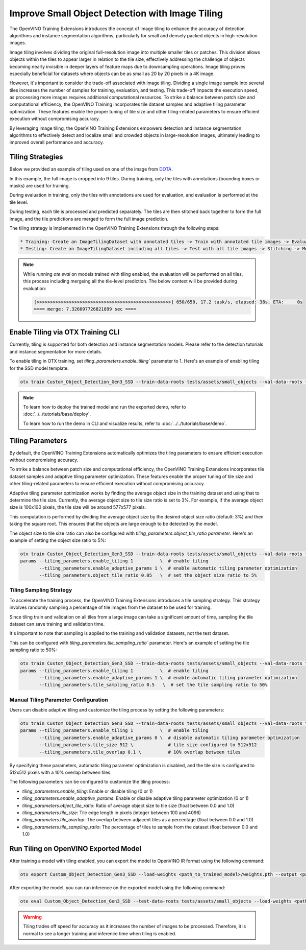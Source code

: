 Improve Small Object Detection with Image Tiling
*************************************************

The OpenVINO Training Extensions introduces the concept of image tiling to enhance the accuracy of detection algorithms and instance segmentation algorithms, particularly for small and densely packed objects in high-resolution images.

Image tiling involves dividing the original full-resolution image into multiple smaller tiles or patches. This division allows objects within the tiles to appear larger in relation to the tile size, effectively addressing the challenge of objects becoming nearly invisible in deeper layers of feature maps due to downsampling operations. Image tiling proves especially beneficial for datasets where objects can be as small as 20 by 20 pixels in a 4K image.

However, it's important to consider the trade-off associated with image tiling. Dividing a single image sample into several tiles increases the number of samples for training, evaluation, and testing. This trade-off impacts the execution speed, as processing more images requires additional computational resources. To strike a balance between patch size and computational efficiency, the OpenVINO Training  incorporates tile dataset samples and adaptive tiling parameter optimization. These features enable the proper tuning of tile size and other tiling-related parameters to ensure efficient execution without compromising accuracy.

By leveraging image tiling, the OpenVINO Training Extensions empowers detection and instance segmentation algorithms to effectively detect and localize small and crowded objects in large-resolution images, ultimately leading to improved overall performance and accuracy.

Tiling Strategies 
=================
Below we provided an example of tiling used on one of the image from `DOTA <https://captain-whu.github.io/DOTA/dataset.html>`_.

.. image:: ../../../../utils/images/dota_tiling_example.jpg
  :width: 800
  :alt: this image uploaded from this `source <https://captain-whu.github.io/DOTA/dataset.html>`_


In this example, the full image is cropped into 9 tiles. During training, only the tiles with annotations (bounding boxes or masks) are used for training.

During evaluation in training, only the tiles with annotations are used for evaluation, and evaluation is performed at the tile level.

During testing, each tile is processed and predicted separately. The tiles are then stitched back together to form the full image, and the tile predictions are merged to form the full image prediction.

The tiling strategy is implemented in the OpenVINO Training Extensions through the following steps:

.. code-block:: 

    * Training: Create an ImageTilingDataset with annotated tiles -> Train with annotated tile images -> Evaluate on annotated tiles
    * Testing: Create an ImageTilingDataset including all tiles -> Test with all tile images -> Stitching -> Merge tile-level predictions -> Full Image Prediction

.. note::

    While running `ote eval` on models trained with tiling enabled, the evaluation will be performed on all tiles, this process including mergeing all the tile-level prediction. 
    The below context will be provided during evaluation:

    .. code-block:: 

        [>>>>>>>>>>>>>>>>>>>>>>>>>>>>>>>>>>>>>>>>>>>>>>>>>>] 650/650, 17.2 task/s, elapsed: 38s, ETA:     0s
        ==== merge: 7.326097726821899 sec ====


Enable Tiling via OTX Training CLI 
==================================

Currently, tiling is supported for both detection and instance segmentation models. Please refer to the detection tutorials and instance segmentation for more details.

To enable tiling in OTX training, set `tiling_parameters.enable_tiling`` parameter to 1. Here's an example of enabling tiling for the SSD model template:

.. code-block::

    otx train Custom_Object_Detection_Gen3_SSD --train-data-roots tests/assets/small_objects --val-data-roots tests/assets/small_objects params --tiling_parameters.enable_tiling 1

.. note::

    To learn how to deploy the trained model and run the exported demo, refer to :doc:`../../tutorials/base/deploy`.

    To learn how to run the demo in CLI and visualize results, refer to :doc:`../../tutorials/base/demo`.


Tiling Parameters
=================
By default, the OpenVINO Training Extensions automatically optimizes the tiling parameters to ensure efficient execution without compromising accuracy.

To strike a balance between patch size and computational efficiency, the OpenVINO Training Extensions incorporates tile dataset samples and adaptive tiling parameter optimization. These features enable the proper tuning of tile size and other tiling-related parameters to ensure efficient execution without compromising accuracy.

Adaptive tiling parameter optimization works by finding the average object size in the training dataset and using that to determine the tile size. Currently, the average object size to tile size ratio is set to 3%. For example, if the average object size is 100x100 pixels, the tile size will be around 577x577 pixels. 

This computation is performed by dividing the average object size by the desired object size ratio (default: 3%) and then taking the square root. This ensures that the objects are large enough to be detected by the model.

The object size to tile size ratio can also be configured with `tiling_parameters.object_tile_ratio parameter`. Here's an example of setting the object size ratio to 5%:

.. code-block:: 
    
    otx train Custom_Object_Detection_Gen3_SSD --train-data-roots tests/assets/small_objects --val-data-roots tests/assets/small_objects
    params --tiling_parameters.enable_tiling 1          \  # enable tiling
           --tiling_parameters.enable_adaptive_params 1 \  # enable automatic tiling parameter optimization
           --tiling_parameters.object_tile_ratio 0.05   \  # set the object size ratio to 5%

Tiling Sampling Strategy
------------------------
To accelerate the training process, the OpenVINO Training Extensions introduces a tile sampling strategy. This strategy involves randomly sampling a percentage of tile images from the dataset to be used for training. 

Since tiling train and validation on all tiles from a large image can take a significant amount of time, sampling the tile dataset can save training and validation time. 

It's important to note that sampling is applied to the training and validation datasets, not the test dataset.

This can be configured with `tiling_parameters.tile_sampling_ratio`` parameter. Here's an example of setting the tile sampling ratio to 50%:

.. code-block:: 
    
    otx train Custom_Object_Detection_Gen3_SSD --train-data-roots tests/assets/small_objects --val-data-roots tests/assets/small_objects
    params --tiling_parameters.enable_tiling 1          \  # enable tiling
           --tiling_parameters.enable_adaptive_params 1 \  # enable automatic tiling parameter optimization
           --tiling_parameters.tile_sampling_ratio 0.5   \  # set the tile sampling ratio to 50%


Manual Tiling Parameter Configuration
-------------------------------------

Users can disable adaptive tiling and customize the tiling process by setting the following parameters:

.. code-block:: 
    
    otx train Custom_Object_Detection_Gen3_SSD --train-data-roots tests/assets/small_objects --val-data-roots tests/assets/small_objects
    params --tiling_parameters.enable_tiling 1          \  # enable tiling
           --tiling_parameters.enable_adaptive_params 0 \  # disable automatic tiling parameter optimization
           --tiling_parameters.tile_size 512 \             # tile size configured to 512x512
           --tiling_parameters.tile_overlap 0.1 \          # 10% overlap between tiles

By specifying these parameters, automatic tiling parameter optimization is disabled, and the tile size is configured to 512x512 pixels with a 10% overlap between tiles.

The following parameters can be configured to customize the tiling process:

- `tiling_parameters.enable_tiling`: Enable or disable tiling (0 or 1)
- `tiling_parameters.enable_adaptive_params`: Enable or disable adaptive tiling parameter optimization (0 or 1)
- `tiling_parameters.object_tile_ratio`: Ratio of average object size to tile size (float between 0.0 and 1.0)
- `tiling_parameters.tile_size`: Tile edge length in pixels (integer between 100 and 4096)
- `tiling_parameters.tile_overlap`: The overlap between adjacent tiles as a percentage (float between 0.0 and 1.0)
- `tiling_parameters.tile_sampling_ratio`: The percentage of tiles to sample from the dataset (float between 0.0 and 1.0)


Run Tiling on OpenVINO Exported Model
======================================

After training a model with tiling enabled, you can export the model to OpenVINO IR format using the following command:

.. code-block:: 

    otx export Custom_Object_Detection_Gen3_SSD --load-weights <path_to_trained_model>/weights.pth --output <path_to_exported_model>


After exporting the model, you can run inference on the exported model using the following command:

.. code-block:: 

    ote eval Custom_Object_Detection_Gen3_SSD --test-data-roots tests/assets/small_objects --load-weights <path_to_exported_model>/openvino.xml

.. warning::
    Tiling trades off speed for accuracy as it increases the number of images to be processed. Therefore, it is normal to see a longer training and inference time when tiling is enabled.